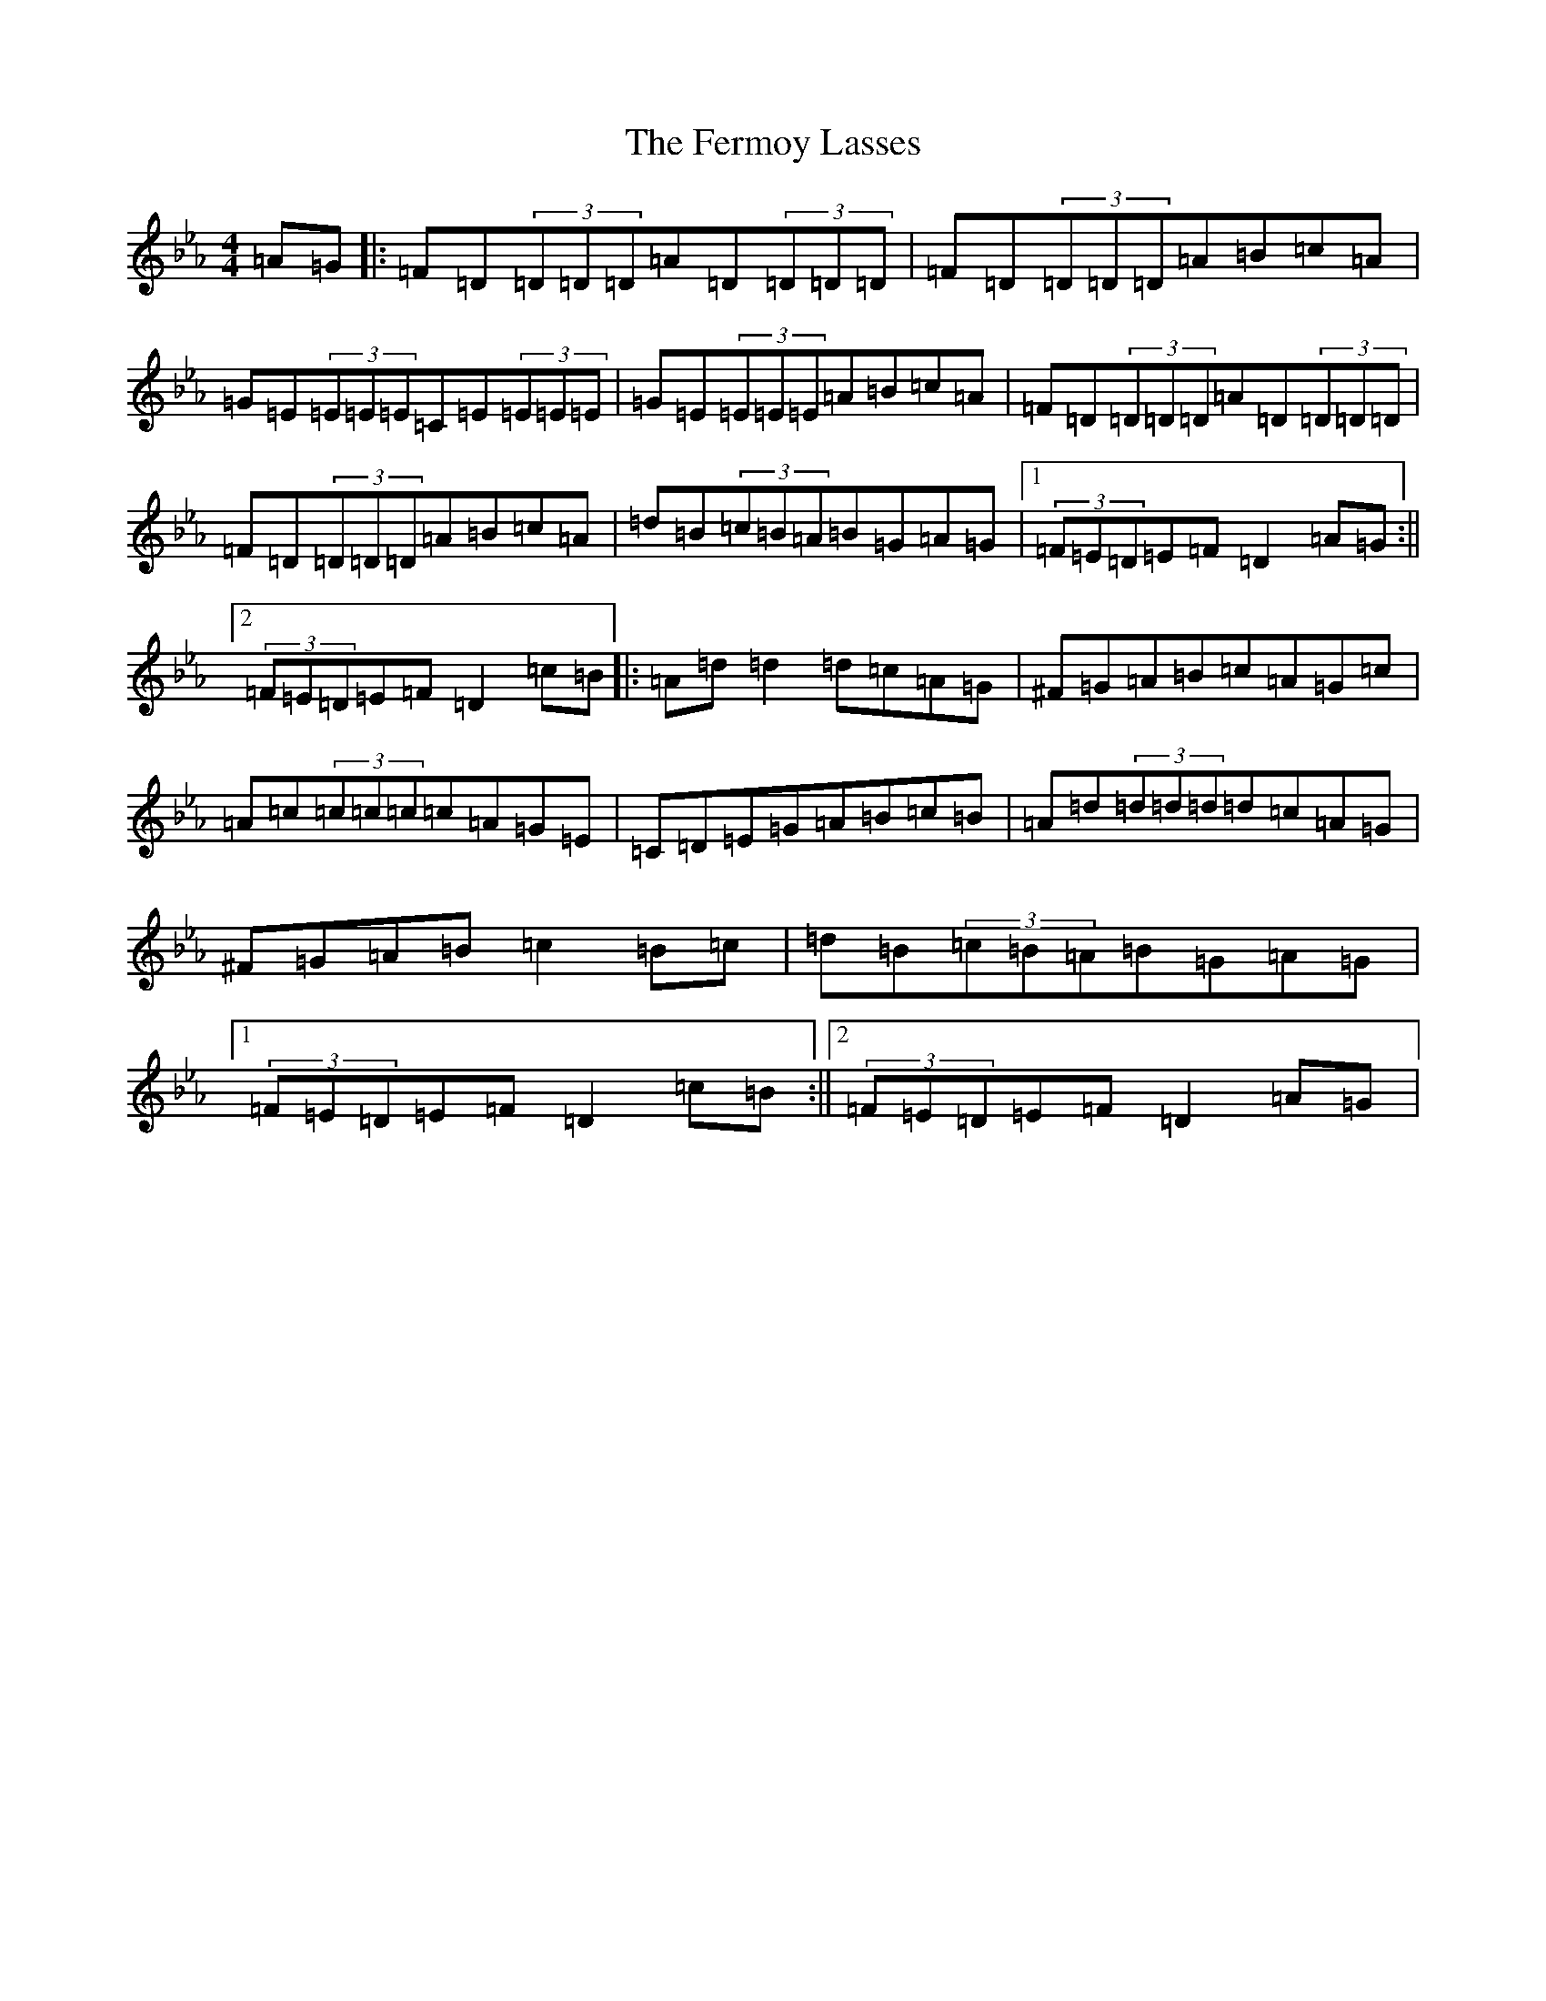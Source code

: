 X: 6081
T: Fermoy Lasses, The
S: https://thesession.org/tunes/219#setting219
Z: E minor
R: reel
M:4/4
L:1/8
K: C minor
=A=G|:=F=D(3=D=D=D=A=D(3=D=D=D|=F=D(3=D=D=D=A=B=c=A|=G=E(3=E=E=E=C=E(3=E=E=E|=G=E(3=E=E=E=A=B=c=A|=F=D(3=D=D=D=A=D(3=D=D=D|=F=D(3=D=D=D=A=B=c=A|=d=B(3=c=B=A=B=G=A=G|1(3=F=E=D=E=F=D2=A=G:||2(3=F=E=D=E=F=D2=c=B|:=A=d=d2=d=c=A=G|^F=G=A=B=c=A=G=c|=A=c(3=c=c=c=c=A=G=E|=C=D=E=G=A=B=c=B|=A=d(3=d=d=d=d=c=A=G|^F=G=A=B=c2=B=c|=d=B(3=c=B=A=B=G=A=G|1(3=F=E=D=E=F=D2=c=B:||2(3=F=E=D=E=F=D2=A=G|